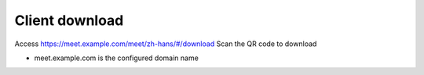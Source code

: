 .. _help-download:

.. _download:


Client download
----------------------------------------------------------------------------

Access https://meet.example.com/meet/zh-hans/#/download
Scan the QR code to download

- meet.example.com is the configured domain name
